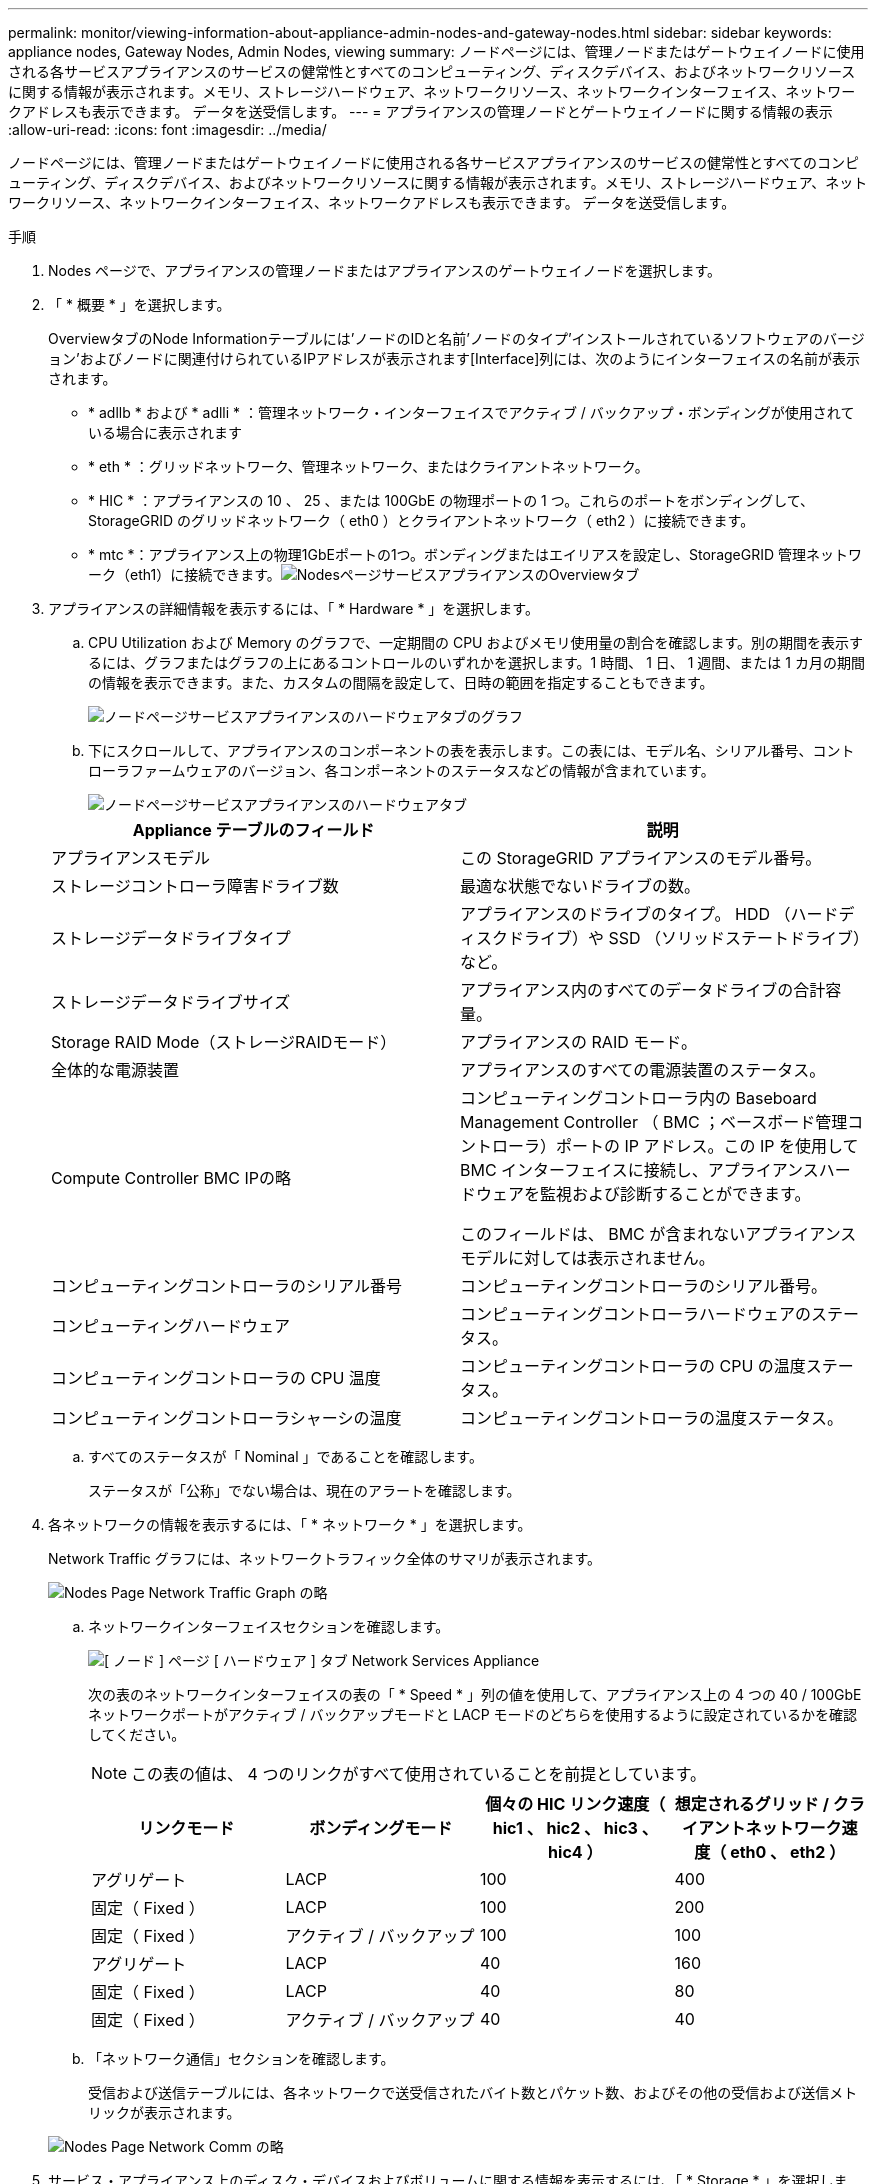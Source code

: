 ---
permalink: monitor/viewing-information-about-appliance-admin-nodes-and-gateway-nodes.html 
sidebar: sidebar 
keywords: appliance nodes, Gateway Nodes, Admin Nodes, viewing 
summary: ノードページには、管理ノードまたはゲートウェイノードに使用される各サービスアプライアンスのサービスの健常性とすべてのコンピューティング、ディスクデバイス、およびネットワークリソースに関する情報が表示されます。メモリ、ストレージハードウェア、ネットワークリソース、ネットワークインターフェイス、ネットワークアドレスも表示できます。 データを送受信します。 
---
= アプライアンスの管理ノードとゲートウェイノードに関する情報の表示
:allow-uri-read: 
:icons: font
:imagesdir: ../media/


[role="lead"]
ノードページには、管理ノードまたはゲートウェイノードに使用される各サービスアプライアンスのサービスの健常性とすべてのコンピューティング、ディスクデバイス、およびネットワークリソースに関する情報が表示されます。メモリ、ストレージハードウェア、ネットワークリソース、ネットワークインターフェイス、ネットワークアドレスも表示できます。 データを送受信します。

.手順
. Nodes ページで、アプライアンスの管理ノードまたはアプライアンスのゲートウェイノードを選択します。
. 「 * 概要 * 」を選択します。
+
OverviewタブのNode Informationテーブルには'ノードのIDと名前'ノードのタイプ'インストールされているソフトウェアのバージョン'およびノードに関連付けられているIPアドレスが表示されます[Interface]列には、次のようにインターフェイスの名前が表示されます。

+
** * adllb * および * adlli * ：管理ネットワーク・インターフェイスでアクティブ / バックアップ・ボンディングが使用されている場合に表示されます
** * eth * ：グリッドネットワーク、管理ネットワーク、またはクライアントネットワーク。
** * HIC * ：アプライアンスの 10 、 25 、または 100GbE の物理ポートの 1 つ。これらのポートをボンディングして、 StorageGRID のグリッドネットワーク（ eth0 ）とクライアントネットワーク（ eth2 ）に接続できます。
** * mtc *：アプライアンス上の物理1GbEポートの1つ。ボンディングまたはエイリアスを設定し、StorageGRID 管理ネットワーク（eth1）に接続できます。image:../media/nodes_page_overview_tab_services_appliance.png["NodesページサービスアプライアンスのOverviewタブ"]


. アプライアンスの詳細情報を表示するには、「 * Hardware * 」を選択します。
+
.. CPU Utilization および Memory のグラフで、一定期間の CPU およびメモリ使用量の割合を確認します。別の期間を表示するには、グラフまたはグラフの上にあるコントロールのいずれかを選択します。1 時間、 1 日、 1 週間、または 1 カ月の期間の情報を表示できます。また、カスタムの間隔を設定して、日時の範囲を指定することもできます。
+
image::../media/nodes_page_hardware_tab_graphs_services_appliance.png[ノードページサービスアプライアンスのハードウェアタブのグラフ]

.. 下にスクロールして、アプライアンスのコンポーネントの表を表示します。この表には、モデル名、シリアル番号、コントローラファームウェアのバージョン、各コンポーネントのステータスなどの情報が含まれています。
+
image::../media/nodes_page_hardware_tab_services_appliance_do_not_use.png[ノードページサービスアプライアンスのハードウェアタブ]

+
|===
| Appliance テーブルのフィールド | 説明 


 a| 
アプライアンスモデル
 a| 
この StorageGRID アプライアンスのモデル番号。



 a| 
ストレージコントローラ障害ドライブ数
 a| 
最適な状態でないドライブの数。



 a| 
ストレージデータドライブタイプ
 a| 
アプライアンスのドライブのタイプ。 HDD （ハードディスクドライブ）や SSD （ソリッドステートドライブ）など。



 a| 
ストレージデータドライブサイズ
 a| 
アプライアンス内のすべてのデータドライブの合計容量。



 a| 
Storage RAID Mode（ストレージRAIDモード）
 a| 
アプライアンスの RAID モード。



 a| 
全体的な電源装置
 a| 
アプライアンスのすべての電源装置のステータス。



 a| 
Compute Controller BMC IPの略
 a| 
コンピューティングコントローラ内の Baseboard Management Controller （ BMC ；ベースボード管理コントローラ）ポートの IP アドレス。この IP を使用して BMC インターフェイスに接続し、アプライアンスハードウェアを監視および診断することができます。

このフィールドは、 BMC が含まれないアプライアンスモデルに対しては表示されません。



 a| 
コンピューティングコントローラのシリアル番号
 a| 
コンピューティングコントローラのシリアル番号。



 a| 
コンピューティングハードウェア
 a| 
コンピューティングコントローラハードウェアのステータス。



 a| 
コンピューティングコントローラの CPU 温度
 a| 
コンピューティングコントローラの CPU の温度ステータス。



 a| 
コンピューティングコントローラシャーシの温度
 a| 
コンピューティングコントローラの温度ステータス。

|===
.. すべてのステータスが「 Nominal 」であることを確認します。
+
ステータスが「公称」でない場合は、現在のアラートを確認します。



. 各ネットワークの情報を表示するには、「 * ネットワーク * 」を選択します。
+
Network Traffic グラフには、ネットワークトラフィック全体のサマリが表示されます。

+
image::../media/nodes_page_network_traffic_graph.gif[Nodes Page Network Traffic Graph の略]

+
.. ネットワークインターフェイスセクションを確認します。
+
image::../media/nodes_page_hardware_tab_network_services_appliance.png[[ ノード ] ページ [ ハードウェア ] タブ Network Services Appliance]

+
次の表のネットワークインターフェイスの表の「 * Speed * 」列の値を使用して、アプライアンス上の 4 つの 40 / 100GbE ネットワークポートがアクティブ / バックアップモードと LACP モードのどちらを使用するように設定されているかを確認してください。

+

NOTE: この表の値は、 4 つのリンクがすべて使用されていることを前提としています。

+
|===
| リンクモード | ボンディングモード | 個々の HIC リンク速度（ hic1 、 hic2 、 hic3 、 hic4 ） | 想定されるグリッド / クライアントネットワーク速度（ eth0 、 eth2 ） 


 a| 
アグリゲート
 a| 
LACP
 a| 
100
 a| 
400



 a| 
固定（ Fixed ）
 a| 
LACP
 a| 
100
 a| 
200



 a| 
固定（ Fixed ）
 a| 
アクティブ / バックアップ
 a| 
100
 a| 
100



 a| 
アグリゲート
 a| 
LACP
 a| 
40
 a| 
160



 a| 
固定（ Fixed ）
 a| 
LACP
 a| 
40
 a| 
80



 a| 
固定（ Fixed ）
 a| 
アクティブ / バックアップ
 a| 
40
 a| 
40

|===
.. 「ネットワーク通信」セクションを確認します。
+
受信および送信テーブルには、各ネットワークで送受信されたバイト数とパケット数、およびその他の受信および送信メトリックが表示されます。

+
image::../media/nodes_page_network_communication.gif[Nodes Page Network Comm の略]



. サービス・アプライアンス上のディスク・デバイスおよびボリュームに関する情報を表示するには、「 * Storage * 」を選択します。
+
image::../media/nodes_page_storage_tab_services_appliance.png[ノードページストレージタブサービスアプライアンス]



.関連情報
link:../sg100-1000/index.html["SG100 SG1000サービスアプライアンス"]
